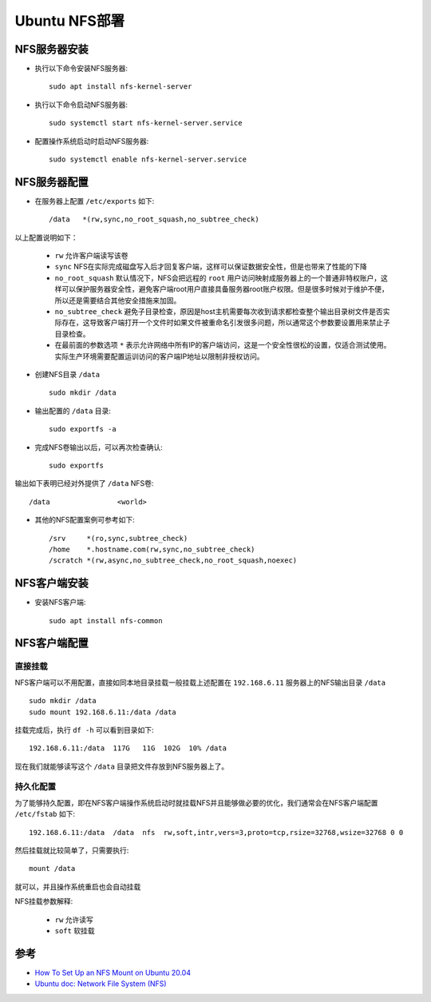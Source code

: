 .. _ubuntu_nfs:

==================
Ubuntu NFS部署
==================

NFS服务器安装
=============

- 执行以下命令安装NFS服务器::

   sudo apt install nfs-kernel-server

- 执行以下命令启动NFS服务器::

   sudo systemctl start nfs-kernel-server.service

- 配置操作系统启动时启动NFS服务器::

   sudo systemctl enable nfs-kernel-server.service

NFS服务器配置
==============

- 在服务器上配置 ``/etc/exports`` 如下::

   /data   *(rw,sync,no_root_squash,no_subtree_check)

以上配置说明如下：

  - ``rw`` 允许客户端读写该卷
  - ``sync`` NFS在实际完成磁盘写入后才回复客户端，这样可以保证数据安全性，但是也带来了性能的下降
  - ``no_root_squash`` 默认情况下，NFS会把远程的 ``root`` 用户访问映射成服务器上的一个普通非特权账户，这样可以保护服务器安全性，避免客户端root用户直接具备服务器root账户权限。但是很多时候对于维护不便，所以还是需要结合其他安全措施来加固。
  - ``no_subtree_check`` 避免子目录检查，原因是host主机需要每次收到请求都检查整个输出目录树文件是否实际存在，这导致客户端打开一个文件时如果文件被重命名引发很多问题，所以通常这个参数要设置用来禁止子目录检查。
  - 在最前面的参数选项 ``*`` 表示允许网络中所有IP的客户端访问，这是一个安全性很松的设置，仅适合测试使用。实际生产环境需要配置运训访问的客户端IP地址以限制非授权访问。

- 创建NFS目录 ``/data`` ::

   sudo mkdir /data

- 输出配置的 ``/data`` 目录::

   sudo exportfs -a

- 完成NFS卷输出以后，可以再次检查确认::

   sudo exportfs

输出如下表明已经对外提供了 ``/data`` NFS卷::

   /data         	<world>

- 其他的NFS配置案例可参考如下::

   /srv     *(ro,sync,subtree_check)
   /home    *.hostname.com(rw,sync,no_subtree_check)
   /scratch *(rw,async,no_subtree_check,no_root_squash,noexec)


NFS客户端安装
=============

- 安装NFS客户端::

   sudo apt install nfs-common

NFS客户端配置
==============

直接挂载
---------

NFS客户端可以不用配置，直接如同本地目录挂载一般挂载上述配置在 ``192.168.6.11`` 服务器上的NFS输出目录 ``/data`` ::

   sudo mkdir /data
   sudo mount 192.168.6.11:/data /data

挂载完成后，执行 ``df -h`` 可以看到目录如下::

   192.168.6.11:/data  117G   11G  102G  10% /data

现在我们就能够读写这个 ``/data`` 目录把文件存放到NFS服务器上了。

持久化配置
-----------

为了能够持久配置，即在NFS客户端操作系统启动时就挂载NFS并且能够做必要的优化，我们通常会在NFS客户端配置 ``/etc/fstab`` 如下::

   192.168.6.11:/data  /data  nfs  rw,soft,intr,vers=3,proto=tcp,rsize=32768,wsize=32768 0 0

然后挂载就比较简单了，只需要执行::

   mount /data

就可以，并且操作系统重启也会自动挂载

NFS挂载参数解释:

  - ``rw`` 允许读写
  - ``soft`` 软挂载

参考
=====

- `How To Set Up an NFS Mount on Ubuntu 20.04 <https://www.digitalocean.com/community/tutorials/how-to-set-up-an-nfs-mount-on-ubuntu-20-04>`_
- `Ubuntu doc: Network File System (NFS) <https://ubuntu.com/server/docs/service-nfs>`_
